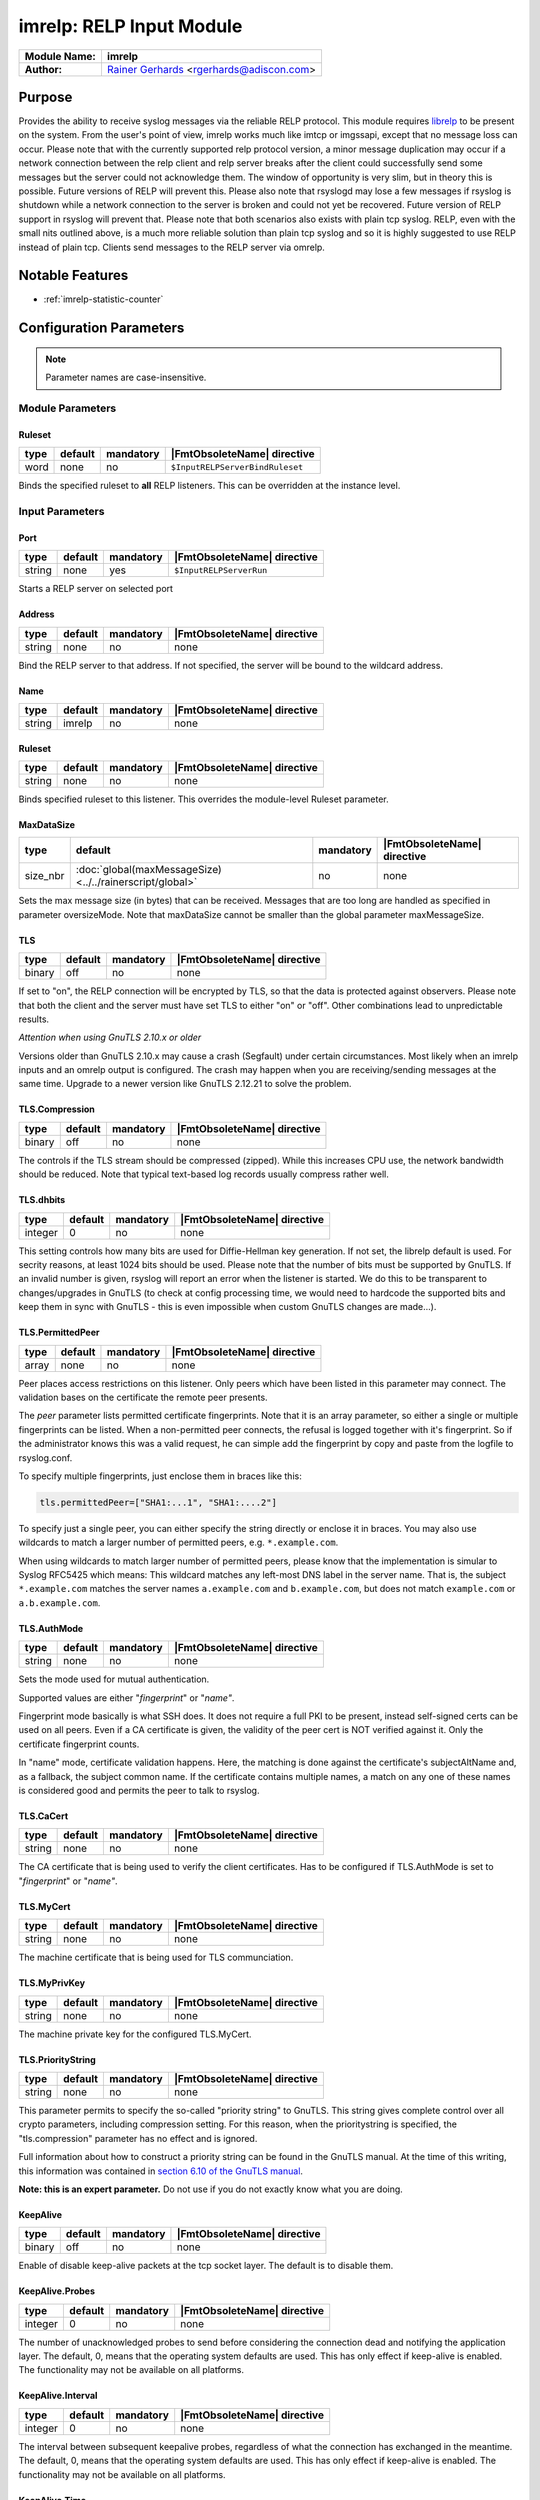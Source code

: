 *************************
imrelp: RELP Input Module
*************************

===========================  ===========================================================================
**Module Name:**             **imrelp**
**Author:**                  `Rainer Gerhards <https://rainer.gerhards.net/>`_ <rgerhards@adiscon.com>
===========================  ===========================================================================


Purpose
=======

Provides the ability to receive syslog messages via the reliable RELP
protocol. This module requires `librelp <http://www.librelp.com>`__ to
be present on the system. From the user's point of view, imrelp works
much like imtcp or imgssapi, except that no message loss can occur.
Please note that with the currently supported relp protocol version, a
minor message duplication may occur if a network connection between the
relp client and relp server breaks after the client could successfully
send some messages but the server could not acknowledge them. The window
of opportunity is very slim, but in theory this is possible. Future
versions of RELP will prevent this. Please also note that rsyslogd may
lose a few messages if rsyslog is shutdown while a network connection to
the server is broken and could not yet be recovered. Future version of
RELP support in rsyslog will prevent that. Please note that both
scenarios also exists with plain tcp syslog. RELP, even with the small
nits outlined above, is a much more reliable solution than plain tcp
syslog and so it is highly suggested to use RELP instead of plain tcp.
Clients send messages to the RELP server via omrelp.


Notable Features
================

- :ref:`imrelp-statistic-counter`


Configuration Parameters
========================

.. note::

   Parameter names are case-insensitive.


Module Parameters
-----------------

Ruleset
^^^^^^^

.. csv-table::
   :header: "type", "default", "mandatory", "|FmtObsoleteName| directive"
   :widths: auto
   :class: parameter-table

   "word", "none", "no", "``$InputRELPServerBindRuleset``"

.. versionadded:: 7.5.0

Binds the specified ruleset to **all** RELP listeners. This can be
overridden at the instance level.


Input Parameters
----------------

Port
^^^^

.. csv-table::
   :header: "type", "default", "mandatory", "|FmtObsoleteName| directive"
   :widths: auto
   :class: parameter-table

   "string", "none", "yes", "``$InputRELPServerRun``"

Starts a RELP server on selected port

Address
^^^^^^^

.. csv-table::
   :header: "type", "default", "mandatory", "|FmtObsoleteName| directive"
   :widths: auto
   :class: parameter-table

   "string", "none", "no", "none"

Bind the RELP server to that address. If not specified, the server will be
bound to the wildcard address.

Name
^^^^

.. csv-table::
   :header: "type", "default", "mandatory", "|FmtObsoleteName| directive"
   :widths: auto
   :class: parameter-table

   "string", "imrelp", "no", "none"


Ruleset
^^^^^^^

.. csv-table::
   :header: "type", "default", "mandatory", "|FmtObsoleteName| directive"
   :widths: auto
   :class: parameter-table

   "string", "none", "no", "none"

Binds specified ruleset to this listener.  This overrides the
module-level Ruleset parameter.


MaxDataSize
^^^^^^^^^^^

.. csv-table::
   :header: "type", "default", "mandatory", "|FmtObsoleteName| directive"
   :widths: auto
   :class: parameter-table

   "size_nbr", ":doc:`global(maxMessageSize) <../../rainerscript/global>`", "no", "none"

Sets the max message size (in bytes) that can be received. Messages that
are too long are handled as specified in parameter oversizeMode. Note that
maxDataSize cannot be smaller than the global parameter maxMessageSize.


TLS
^^^

.. csv-table::
   :header: "type", "default", "mandatory", "|FmtObsoleteName| directive"
   :widths: auto
   :class: parameter-table

   "binary", "off", "no", "none"

If set to "on", the RELP connection will be encrypted by TLS, so
that the data is protected against observers. Please note that both
the client and the server must have set TLS to either "on" or "off".
Other combinations lead to unpredictable results.

*Attention when using GnuTLS 2.10.x or older*

Versions older than GnuTLS 2.10.x may cause a crash (Segfault) under
certain circumstances. Most likely when an imrelp inputs and an
omrelp output is configured. The crash may happen when you are
receiving/sending messages at the same time. Upgrade to a newer
version like GnuTLS 2.12.21 to solve the problem.


TLS.Compression
^^^^^^^^^^^^^^^

.. csv-table::
   :header: "type", "default", "mandatory", "|FmtObsoleteName| directive"
   :widths: auto
   :class: parameter-table

   "binary", "off", "no", "none"

The controls if the TLS stream should be compressed (zipped). While
this increases CPU use, the network bandwidth should be reduced. Note
that typical text-based log records usually compress rather well.


TLS.dhbits
^^^^^^^^^^

.. csv-table::
   :header: "type", "default", "mandatory", "|FmtObsoleteName| directive"
   :widths: auto
   :class: parameter-table

   "integer", "0", "no", "none"

This setting controls how many bits are used for Diffie-Hellman key
generation. If not set, the librelp default is used. For secrity
reasons, at least 1024 bits should be used. Please note that the
number of bits must be supported by GnuTLS. If an invalid number is
given, rsyslog will report an error when the listener is started. We
do this to be transparent to changes/upgrades in GnuTLS (to check at
config processing time, we would need to hardcode the supported bits
and keep them in sync with GnuTLS - this is even impossible when
custom GnuTLS changes are made...).


TLS.PermittedPeer
^^^^^^^^^^^^^^^^^

.. csv-table::
   :header: "type", "default", "mandatory", "|FmtObsoleteName| directive"
   :widths: auto
   :class: parameter-table

   "array", "none", "no", "none"

Peer places access restrictions on this listener. Only peers which
have been listed in this parameter may connect. The validation bases
on the certificate the remote peer presents.

The *peer* parameter lists permitted certificate fingerprints. Note
that it is an array parameter, so either a single or multiple
fingerprints can be listed. When a non-permitted peer connects, the
refusal is logged together with it's fingerprint. So if the
administrator knows this was a valid request, he can simple add the
fingerprint by copy and paste from the logfile to rsyslog.conf.

To specify multiple fingerprints, just enclose them in braces like
this:

.. code-block:: none

   tls.permittedPeer=["SHA1:...1", "SHA1:....2"]

To specify just a single peer, you can either specify the string
directly or enclose it in braces. You may also use wildcards to match
a larger number of permitted peers, e.g. ``*.example.com``.

When using wildcards to match larger number of permitted peers, please
know that the implementation is simular to Syslog RFC5425 which means:
This wildcard matches any left-most DNS label in the server name.
That is, the subject ``*.example.com`` matches the server names ``a.example.com``
and ``b.example.com``, but does not match ``example.com`` or ``a.b.example.com``.


TLS.AuthMode
^^^^^^^^^^^^

.. csv-table::
   :header: "type", "default", "mandatory", "|FmtObsoleteName| directive"
   :widths: auto
   :class: parameter-table

   "string", "none", "no", "none"

Sets the mode used for mutual authentication.

Supported values are either "*fingerprint*\ " or "*name"*.

Fingerprint mode basically is what SSH does. It does not require a
full PKI to be present, instead self-signed certs can be used on all
peers. Even if a CA certificate is given, the validity of the peer
cert is NOT verified against it. Only the certificate fingerprint
counts.

In "name" mode, certificate validation happens. Here, the matching is
done against the certificate's subjectAltName and, as a fallback, the
subject common name. If the certificate contains multiple names, a
match on any one of these names is considered good and permits the
peer to talk to rsyslog.


TLS.CaCert
^^^^^^^^^^

.. csv-table::
   :header: "type", "default", "mandatory", "|FmtObsoleteName| directive"
   :widths: auto
   :class: parameter-table

   "string", "none", "no", "none"

The CA certificate that is being used to verify the client certificates.
Has to be configured if TLS.AuthMode is set to "*fingerprint*\ " or "*name"*.


TLS.MyCert
^^^^^^^^^^

.. csv-table::
   :header: "type", "default", "mandatory", "|FmtObsoleteName| directive"
   :widths: auto
   :class: parameter-table

   "string", "none", "no", "none"

The machine certificate that is being used for TLS communciation.


TLS.MyPrivKey
^^^^^^^^^^^^^

.. csv-table::
   :header: "type", "default", "mandatory", "|FmtObsoleteName| directive"
   :widths: auto
   :class: parameter-table

   "string", "none", "no", "none"

The machine private key for the configured TLS.MyCert.


TLS.PriorityString
^^^^^^^^^^^^^^^^^^

.. csv-table::
   :header: "type", "default", "mandatory", "|FmtObsoleteName| directive"
   :widths: auto
   :class: parameter-table

   "string", "none", "no", "none"

This parameter permits to specify the so-called "priority string" to
GnuTLS. This string gives complete control over all crypto
parameters, including compression setting. For this reason, when the
prioritystring is specified, the "tls.compression" parameter has no
effect and is ignored.

Full information about how to construct a priority string can be
found in the GnuTLS manual. At the time of this writing, this
information was contained in `section 6.10 of the GnuTLS
manual <http://gnutls.org/manual/html_node/Priority-Strings.html>`_.

**Note: this is an expert parameter.** Do not use if you do not
exactly know what you are doing.


KeepAlive
^^^^^^^^^

.. csv-table::
   :header: "type", "default", "mandatory", "|FmtObsoleteName| directive"
   :widths: auto
   :class: parameter-table

   "binary", "off", "no", "none"

Enable of disable keep-alive packets at the tcp socket layer. The
default is to disable them.


KeepAlive.Probes
^^^^^^^^^^^^^^^^

.. csv-table::
   :header: "type", "default", "mandatory", "|FmtObsoleteName| directive"
   :widths: auto
   :class: parameter-table

   "integer", "0", "no", "none"

The number of unacknowledged probes to send before considering the
connection dead and notifying the application layer. The default, 0,
means that the operating system defaults are used. This has only
effect if keep-alive is enabled. The functionality may not be
available on all platforms.


KeepAlive.Interval
^^^^^^^^^^^^^^^^^^

.. csv-table::
   :header: "type", "default", "mandatory", "|FmtObsoleteName| directive"
   :widths: auto
   :class: parameter-table

   "integer", "0", "no", "none"

The interval between subsequent keepalive probes, regardless of what
the connection has exchanged in the meantime. The default, 0, means
that the operating system defaults are used. This has only effect if
keep-alive is enabled. The functionality may not be available on all
platforms.


KeepAlive.Time
^^^^^^^^^^^^^^

.. csv-table::
   :header: "type", "default", "mandatory", "|FmtObsoleteName| directive"
   :widths: auto
   :class: parameter-table

   "integer", "0", "no", "none"

The interval between the last data packet sent (simple ACKs are not
considered data) and the first keepalive probe; after the connection
is marked to need keepalive, this counter is not used any further.
The default, 0, means that the operating system defaults are used.
This has only effect if keep-alive is enabled. The functionality may
not be available on all platforms.


oversizeMode
^^^^^^^^^^^^

.. csv-table::
   :header: "type", "default", "mandatory", "|FmtObsoleteName| directive"
   :widths: auto
   :class: parameter-table

   "string", "truncate", "no", "none"

.. versionadded:: 8.35.0

This parameter specifies how messages that are too long will be handled.
For this parameter the length of the parameter maxDataSize is used.

- truncate: Messages will be truncated at the maximal message size.
- abort: This is the behaviour until version 8.35.0. Upon receiving a
  message that is too long imrelp will abort.
- accept: Messages will be accepted even if they are too long and an error
  message will be put out. Using this option will bring some risks with it.


.. _imrelp-statistic-counter:

Statistic Counter
=================

This plugin maintains :doc:`statistics <../rsyslog_statistic_counter>` for each listener.
The statistic by default is named "imrelp" , followed by the listener port in
parenthesis. For example, the counter for a listener on port 514 is called "imprelp(514)".
If the input is given a name, that input name is used instead of "imrelp". This counter is
available starting rsyslog 7.5.1

The following properties are maintained for each listener:
-  **submitted** - total number of messages submitted for processing since startup


Caveats/Known Bugs
==================

-  see description
-  To obtain the remote system's IP address, you need to have at least
   librelp 1.0.0 installed. Versions below it return the hostname
   instead of the IP address.


Examples
========

Example 1
---------

This sets up a RELP server on port 20514 with a max message size of 10,000 bytes.

.. code-block:: none

   module(load="imrelp") # needs to be done just once
   input(type="imrelp" port="20514" maxDataSize="10k")


